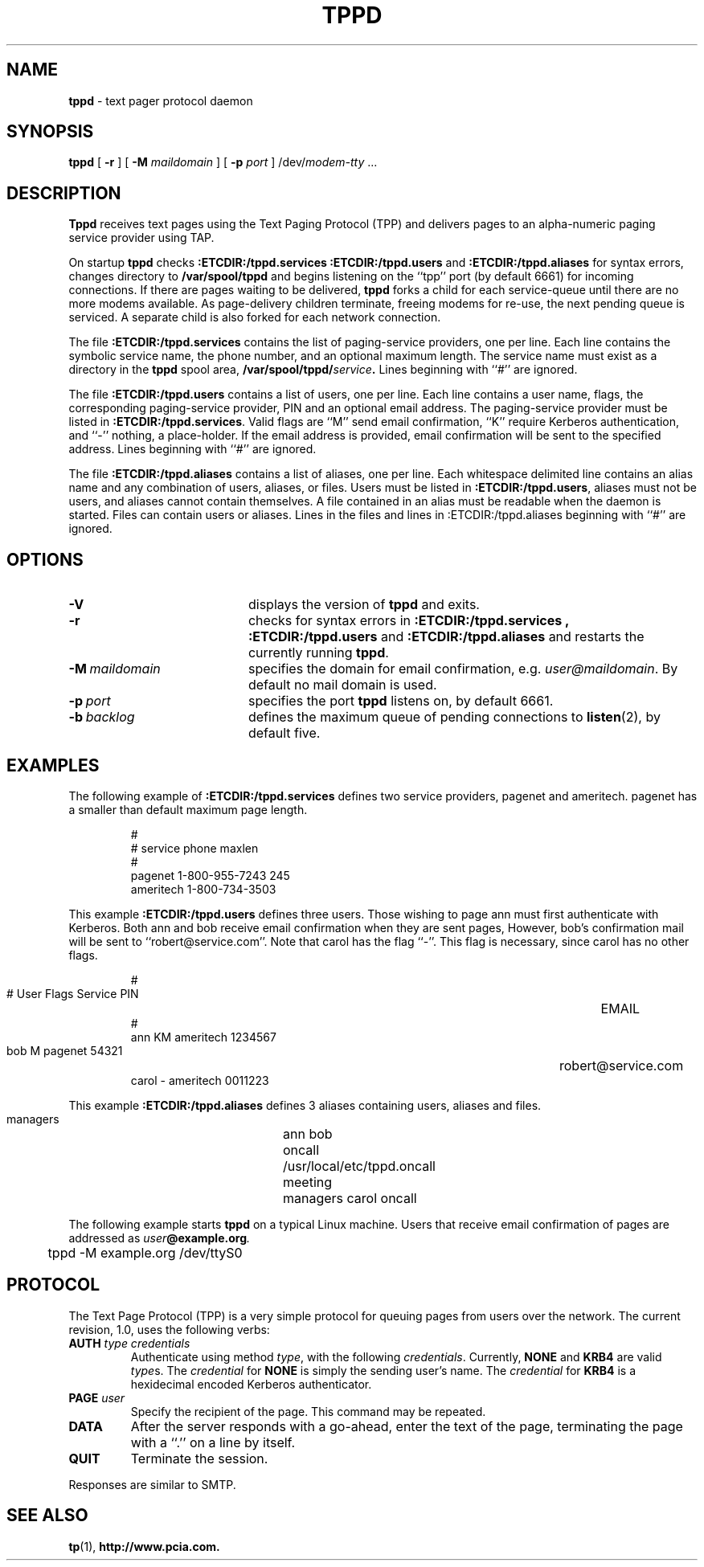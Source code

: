 .TH TPPD "8" "Jan99" "RSUG"
.SH NAME 
.B tppd
\-  text pager protocol daemon
.SH SYNOPSIS
.B tppd 
[
.B -r
] [
.B -M
.I maildomain
] [
.B -p
.I port
]
.RI /dev/ modem-tty
\&.\|.\|.
.br
.SH DESCRIPTION
.B Tppd
receives text pages using the Text Paging Protocol (TPP) and delivers 
pages to an alpha-numeric paging service provider using TAP.
.LP
On startup
.B tppd
checks
.B :ETCDIR:/tppd.services
.B :ETCDIR:/tppd.users
and
.B :ETCDIR:/tppd.aliases
for syntax errors, changes directory to
.B /var/spool/tppd
and begins listening on the ``tpp'' port (by default 6661) for incoming
connections.  If there are pages waiting to be delivered,
.B tppd
forks a child for each service-queue until there are no more modems
available.  As page-delivery children terminate, freeing modems for
re-use, the next pending queue is serviced.  A separate child is also
forked for each network connection.
.LP
The file
.B :ETCDIR:/tppd.services
contains the list of paging-service providers, one per line.  Each line
contains the symbolic service name, the phone number, and an optional
maximum length.  The service name must exist as a directory in the
.B tppd
spool area,
.BI /var/spool/tppd/ service .
Lines beginning with ``#'' are ignored.
.LP
The file
.B :ETCDIR:/tppd.users
contains a list of users, one per line.  Each line contains a user
name, flags, the corresponding paging-service provider, PIN and an optional
email address.  The
paging-service provider must be listed in
.BR :ETCDIR:/tppd.services .
Valid flags are ``M'' send email confirmation, ``K'' require Kerberos
authentication, and ``-'' nothing, a place-holder.  
If the email address is provided, email confirmation will be sent to the 
specified address.  Lines beginning with ``#'' are ignored.
.LP
The file
.B :ETCDIR:/tppd.aliases
contains a list of aliases, one per line.  Each whitespace delimited line 
contains an alias name and any combination of users, aliases, or files.
Users must be listed in
.BR :ETCDIR:/tppd.users ,
aliases must not be users, and aliases cannot contain themselves. A file 
contained in an alias must be readable when the daemon is started. Files
can contain users or aliases. Lines in the files and lines in 
:ETCDIR:/tppd.aliases beginning with ``#'' are ignored.
.LP
.SH OPTIONS
.TP 20
.B \-V
displays the version of
.B tppd
and exits.
.TP 20
.B \-r
checks for syntax errors in
.B :ETCDIR:/tppd.services ,
.BR :ETCDIR:/tppd.users
and
.BR :ETCDIR:/tppd.aliases
and restarts the currently running
.BR tppd .
.TP 20
.BI \-M\  maildomain
specifies the domain for email confirmation, e.g.
.IR user@maildomain .
By default no mail domain is used.
.TP 20
.BI \-p\  port
specifies the port
.B tppd
listens on, by default 6661.
.TP 20
.BI \-b\  backlog
defines the maximum queue of pending connections to
.BR listen (2),
by default five.
.SH EXAMPLES
The following example of
.B :ETCDIR:/tppd.services
defines two service providers, pagenet and ameritech.  pagenet has a smaller
than default maximum page length.
.sp
.RS
.nf
        #
        # service       phone           maxlen
        #
        pagenet         1-800-955-7243  245
        ameritech       1-800-734-3503
.fi
.RE
.LP
This example
.BR :ETCDIR:/tppd.users
defines three users.  Those wishing to page ann must first authenticate
with Kerberos.  Both ann and bob receive email confirmation when they
are sent pages, However, bob's confirmation mail will be sent to 
``robert@service.com''.  Note that carol has the flag ``-''.  This flag is
necessary, since carol has no other flags.
.sp
.RS
.nf
        #
        # User  Flags   Service         PIN		EMAIL
        #
        ann     KM    ameritech       1234567  
        bob     M     pagenet         54321	     robert@service.com
        carol   -     ameritech       0011223
.fi
.RE
.LP
This example
.BR :ETCDIR:/tppd.aliases
defines 3 aliases containing users, aliases and files.  
.sp
.RS
.nf
       managers	 ann bob
       oncall	 /usr/local/etc/tppd.oncall
       meeting	 managers carol oncall
.fi
.RE
.LP

The following example starts
.B tppd
on a typical Linux machine.  Users that receive email confirmation of
pages are addressed as
.IB user @example.org .
.sp
.RS
.nf
	tppd -M example.org /dev/ttyS0
.fi
.RE
.SH PROTOCOL
The Text Page Protocol (TPP) is a very simple protocol for queuing
pages from users over the network.  The current revision, 1.0, uses the
following verbs:
.TP
.B AUTH \fItype credentials
Authenticate using method
.IR type ,
with the following
.IR credentials .
Currently,
.B NONE
and
.B KRB4
are valid
.IR type s.
The
.I credential
for
.B NONE
is simply the sending user's name.  The
.I credential
for
.B KRB4
is a hexidecimal encoded Kerberos authenticator.
.TP
.B PAGE \fIuser
Specify the recipient of the page.  This command may be repeated.
.TP
.B DATA
After the server responds with a go-ahead, enter the text of the page,
terminating the page with a ``.'' on a line by itself.
.TP
.B QUIT
Terminate the session.
.LP
Responses are similar to SMTP.
.SH SEE ALSO
.BR tp (1),
.BR http://www.pcia.com.
